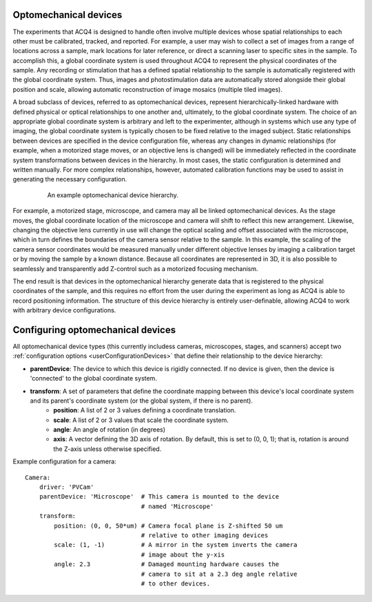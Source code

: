 .. _userDevicesOptomech:

Optomechanical devices
======================


The experiments that ACQ4 is designed to handle often involve multiple devices whose spatial relationships to each other must be calibrated, tracked, and reported. For example, a user may wish to collect a set of images from a range of locations across a sample, mark locations for later reference, or direct a scanning laser to specific sites in the sample. To accomplish this, a global coordinate system is used throughout ACQ4 to represent the physical coordinates of the sample. Any recording or stimulation that has a defined spatial relationship to the sample is automatically registered with the global coordinate system. Thus, images and photostimulation data are automatically stored alongside their global position and scale, allowing automatic reconstruction of image mosaics (multiple tiled images). 

A broad subclass of devices, referred to as optomechanical devices, represent hierarchically-linked hardware with defined physical or optical relationships to one another and, ultimately, to the global coordinate system. The choice of an appropriate global coordinate system is arbitrary and left to the experimenter, although in systems which use any type of imaging, the global coordinate system is typically chosen to be fixed relative to the imaged subject. Static relationships between devices are specified in the device configuration file, whereas any changes in dynamic relationships (for example, when a motorized stage moves, or an objective lens is changed) will be immediately reflected in the coordinate system transformations between devices in the hierarchy. In most cases, the static configuration is determined and written manually. For more complex relationships, however, automated calibration functions may be used to assist in generating the necessary configuration. 

    .. figure:: images/optomech.png
    
       An example optomechanical device hierarchy.

For example, a motorized stage, microscope, and camera may all be linked optomechanical devices. As the stage moves, the global coordinate location of the microscope and camera will shift to reflect this new arrangement. Likewise, changing the objective lens currently in use will change the optical scaling and offset associated with the microscope, which in turn defines the boundaries of the camera sensor relative to the sample. In this example, the scaling of the camera sensor coordinates would be measured manually under different objective lenses by imaging a calibration target or by moving the sample by a known distance. Because all coordinates are represented in 3D, it is also possible to seamlessly and transparently add Z-control such as a motorized focusing mechanism.

The end result is that devices in the optomechanical hierarchy generate data that is registered to the physical coordinates of the sample, and this requires no effort from the user during the experiment as long as ACQ4 is able to record positioning information. The structure of this device hierarchy is entirely user-definable, allowing ACQ4 to work with arbitrary device configurations.

Configuring optomechanical devices
==================================

All optomechanical device types (this currently includess cameras, microscopes, stages, and scanners) accept two :ref:`configuration options <userConfigurationDevices>` that define their relationship to the device hierarchy:
    
* **parentDevice**: The device to which this device is rigidly connected. If no device is given, then the device is 'connected' to the global coordinate system.
* **transform**: A set of parameters that define the coordinate mapping between this device's local coordinate system and its parent's coordinate system (or the global system, if there is no parent).
    * **position**: A list of 2 or 3 values defining a coordinate translation.
    * **scale**: A list of 2 or 3 values that scale the coordinate system. 
    * **angle**: An angle of rotation (in degrees)
    * **axis**: A vector defining the 3D axis of rotation. By default, this is set to (0, 0, 1); that is, rotation is around the Z-axis unless otherwise specified.
    
Example configuration for a camera::
    
    Camera:
        driver: 'PVCam'
        parentDevice: 'Microscope'  # This camera is mounted to the device 
                                    # named 'Microscope'
        transform:
            position: (0, 0, 50*um) # Camera focal plane is Z-shifted 50 um 
                                    # relative to other imaging devices
            scale: (1, -1)          # A mirror in the system inverts the camera
                                    # image about the y-xis
            angle: 2.3              # Damaged mounting hardware causes the 
                                    # camera to sit at a 2.3 deg angle relative
                                    # to other devices.

